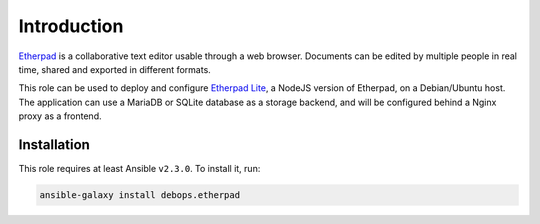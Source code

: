 Introduction
============

`Etherpad <https://en.wikipedia.org/wiki/Etherpad>`_ is a collaborative text
editor usable through a web browser. Documents can be edited by multiple people
in real time, shared and exported in different formats.

This role can be used to deploy and configure `Etherpad Lite <https://github.com/ether/etherpad-lite>`_,
a NodeJS version of Etherpad, on a Debian/Ubuntu host. The application can use
a MariaDB or SQLite database as a storage backend, and will be configured
behind a Nginx proxy as a frontend.


Installation
~~~~~~~~~~~~

This role requires at least Ansible ``v2.3.0``. To install it, run:

.. code-block:: console

   ansible-galaxy install debops.etherpad

..
 Local Variables:
 mode: rst
 ispell-local-dictionary: "american"
 End:
